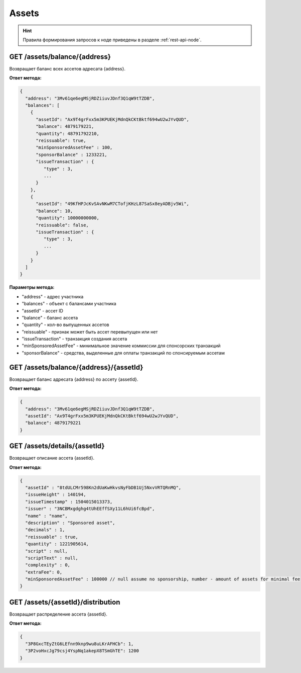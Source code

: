 Assets
=========

.. hint:: Правила формирования запросов к ноде приведены в разделе :ref:`rest-api-node`.
   
GET /assets/balance/{address}
~~~~~~~~~~~~~~~~~~~~~~~~~~~~~

Возвращает баланс всех ассетов адресата {address}.

**Ответ метода:**

.. code:: js

   {
     "address": "3Mv61qe6egMSjRDZiiuvJDnf3Q1qW9tTZDB",
     "balances": [
       {
         "assetId": "Ax9T4grFxx5m3KPUEKjMdnQkCKtBktf694wU2wJYvQUD",
         "balance": 4879179221,
         "quantity": 48791792210,
         "reissuable": true,
         "minSponsoredAssetFee" : 100,
         "sponsorBalance" : 1233221,
         "issueTransaction" : {
            "type" : 3,
            ...
         }
       },
       {
         "assetId": "49KfHPJcKvSAvNKwM7CTofjKHzL87SaSx8eyADBjv5Wi",
         "balance": 10,
         "quantity": 10000000000,
         "reissuable": false,
         "issueTransaction" : {
            "type" : 3,
            ...
         }
       }
     ]
   }

**Параметры метода:**

- "address" -  адрес участника
- "balances" - объект с балансами участника
- "assetId" - ассет ID
- "balance" - баланс ассета
- "quantity" - кол-во выпущенных ассетов
- "reissuable" - признак может быть ассет перевыпущен или нет
- "issueTransaction" - транзакция создания ассета
- "minSponsoredAssetFee" - минимальное значение коммиссии для спонсорских транзакций
- "sponsorBalance" - средства, выделенные для оплаты транзакций по спонсируемым ассетам

GET /assets/balance/{address}/{assetId}
~~~~~~~~~~~~~~~~~~~~~~~~~~~~~~~~~~~~~~~

Возвращает баланс адресата {address} по ассету {assetId}.

**Ответ метода:**

.. code:: js

   {
     "address": "3Mv61qe6egMSjRDZiiuvJDnf3Q1qW9tTZDB",
     "assetId": "Ax9T4grFxx5m3KPUEKjMdnQkCKtBktf694wU2wJYvQUD",
     "balance": 4879179221
   }

GET /assets/details/{assetId}
~~~~~~~~~~~~~~~~~~~~~~~~~~~~~

Возвращает описание ассета {assetId}.

**Ответ метода:**

.. code:: js

   {
     "assetId" : "8tdULCMr598Kn2dUaKwHkvsNyFbDB1Uj5NxvVRTQRnMQ",
     "issueHeight" : 140194,
     "issueTimestamp" : 1504015013373,
     "issuer" : "3NCBMxgdghg4tUhEEffSXy11L6hUi6fcBpd",
     "name" : "name",
     "description" : "Sponsored asset",
     "decimals" : 1,
     "reissuable" : true,
     "quantity" : 1221905614,
     "script" : null,
     "scriptText" : null,
     "complexity" : 0,
     "extraFee": 0,
     "minSponsoredAssetFee" : 100000 // null assume no sponsorship, number - amount of assets for minimal fee
   }



GET /assets/{assetId}/distribution
~~~~~~~~~~~~~~~~~~~~~~~~~~~~~~~~~~~~~~~~~~~~

Возвращает распределение ассета {assetId}.

**Ответ метода:**

.. code:: js

  {
    "3P8GxcTEyZtG6LEfnn9knp9wu8uLKrAFHCb": 1,
    "3P2voHxcJg79csj4YspNq1akepX8TSmGhTE": 1200
  }